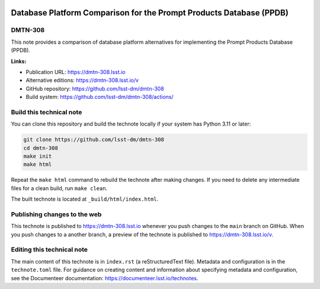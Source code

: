 .. image:: https://img.shields.io/badge/dmtn--308-lsst.io-brightgreen.svg
   :target: https://dmtn-308.lsst.io
.. image:: https://github.com/lsst-dm/dmtn-308/workflows/CI/badge.svg
   :target: https://github.com/lsst-dm/dmtn-308/actions/

####################################################################
Database Platform Comparison for the Prompt Products Database (PPDB)
####################################################################

DMTN-308
========

This note provides a comparison of database platform alternatives for implementing the Prompt Products Database (PPDB).

**Links:**

- Publication URL: https://dmtn-308.lsst.io
- Alternative editions: https://dmtn-308.lsst.io/v
- GitHub repository: https://github.com/lsst-dm/dmtn-308
- Build system: https://github.com/lsst-dm/dmtn-308/actions/


Build this technical note
=========================

You can clone this repository and build the technote locally if your system has Python 3.11 or later:

.. code-block:: bash

   git clone https://github.com/lsst-dm/dmtn-308
   cd dmtn-308
   make init
   make html

Repeat the ``make html`` command to rebuild the technote after making changes.
If you need to delete any intermediate files for a clean build, run ``make clean``.

The built technote is located at ``_build/html/index.html``.

Publishing changes to the web
=============================

This technote is published to https://dmtn-308.lsst.io whenever you push changes to the ``main`` branch on GitHub.
When you push changes to a another branch, a preview of the technote is published to https://dmtn-308.lsst.io/v.

Editing this technical note
===========================

The main content of this technote is in ``index.rst`` (a reStructuredText file).
Metadata and configuration is in the ``technote.toml`` file.
For guidance on creating content and information about specifying metadata and configuration, see the Documenteer documentation: https://documenteer.lsst.io/technotes.
